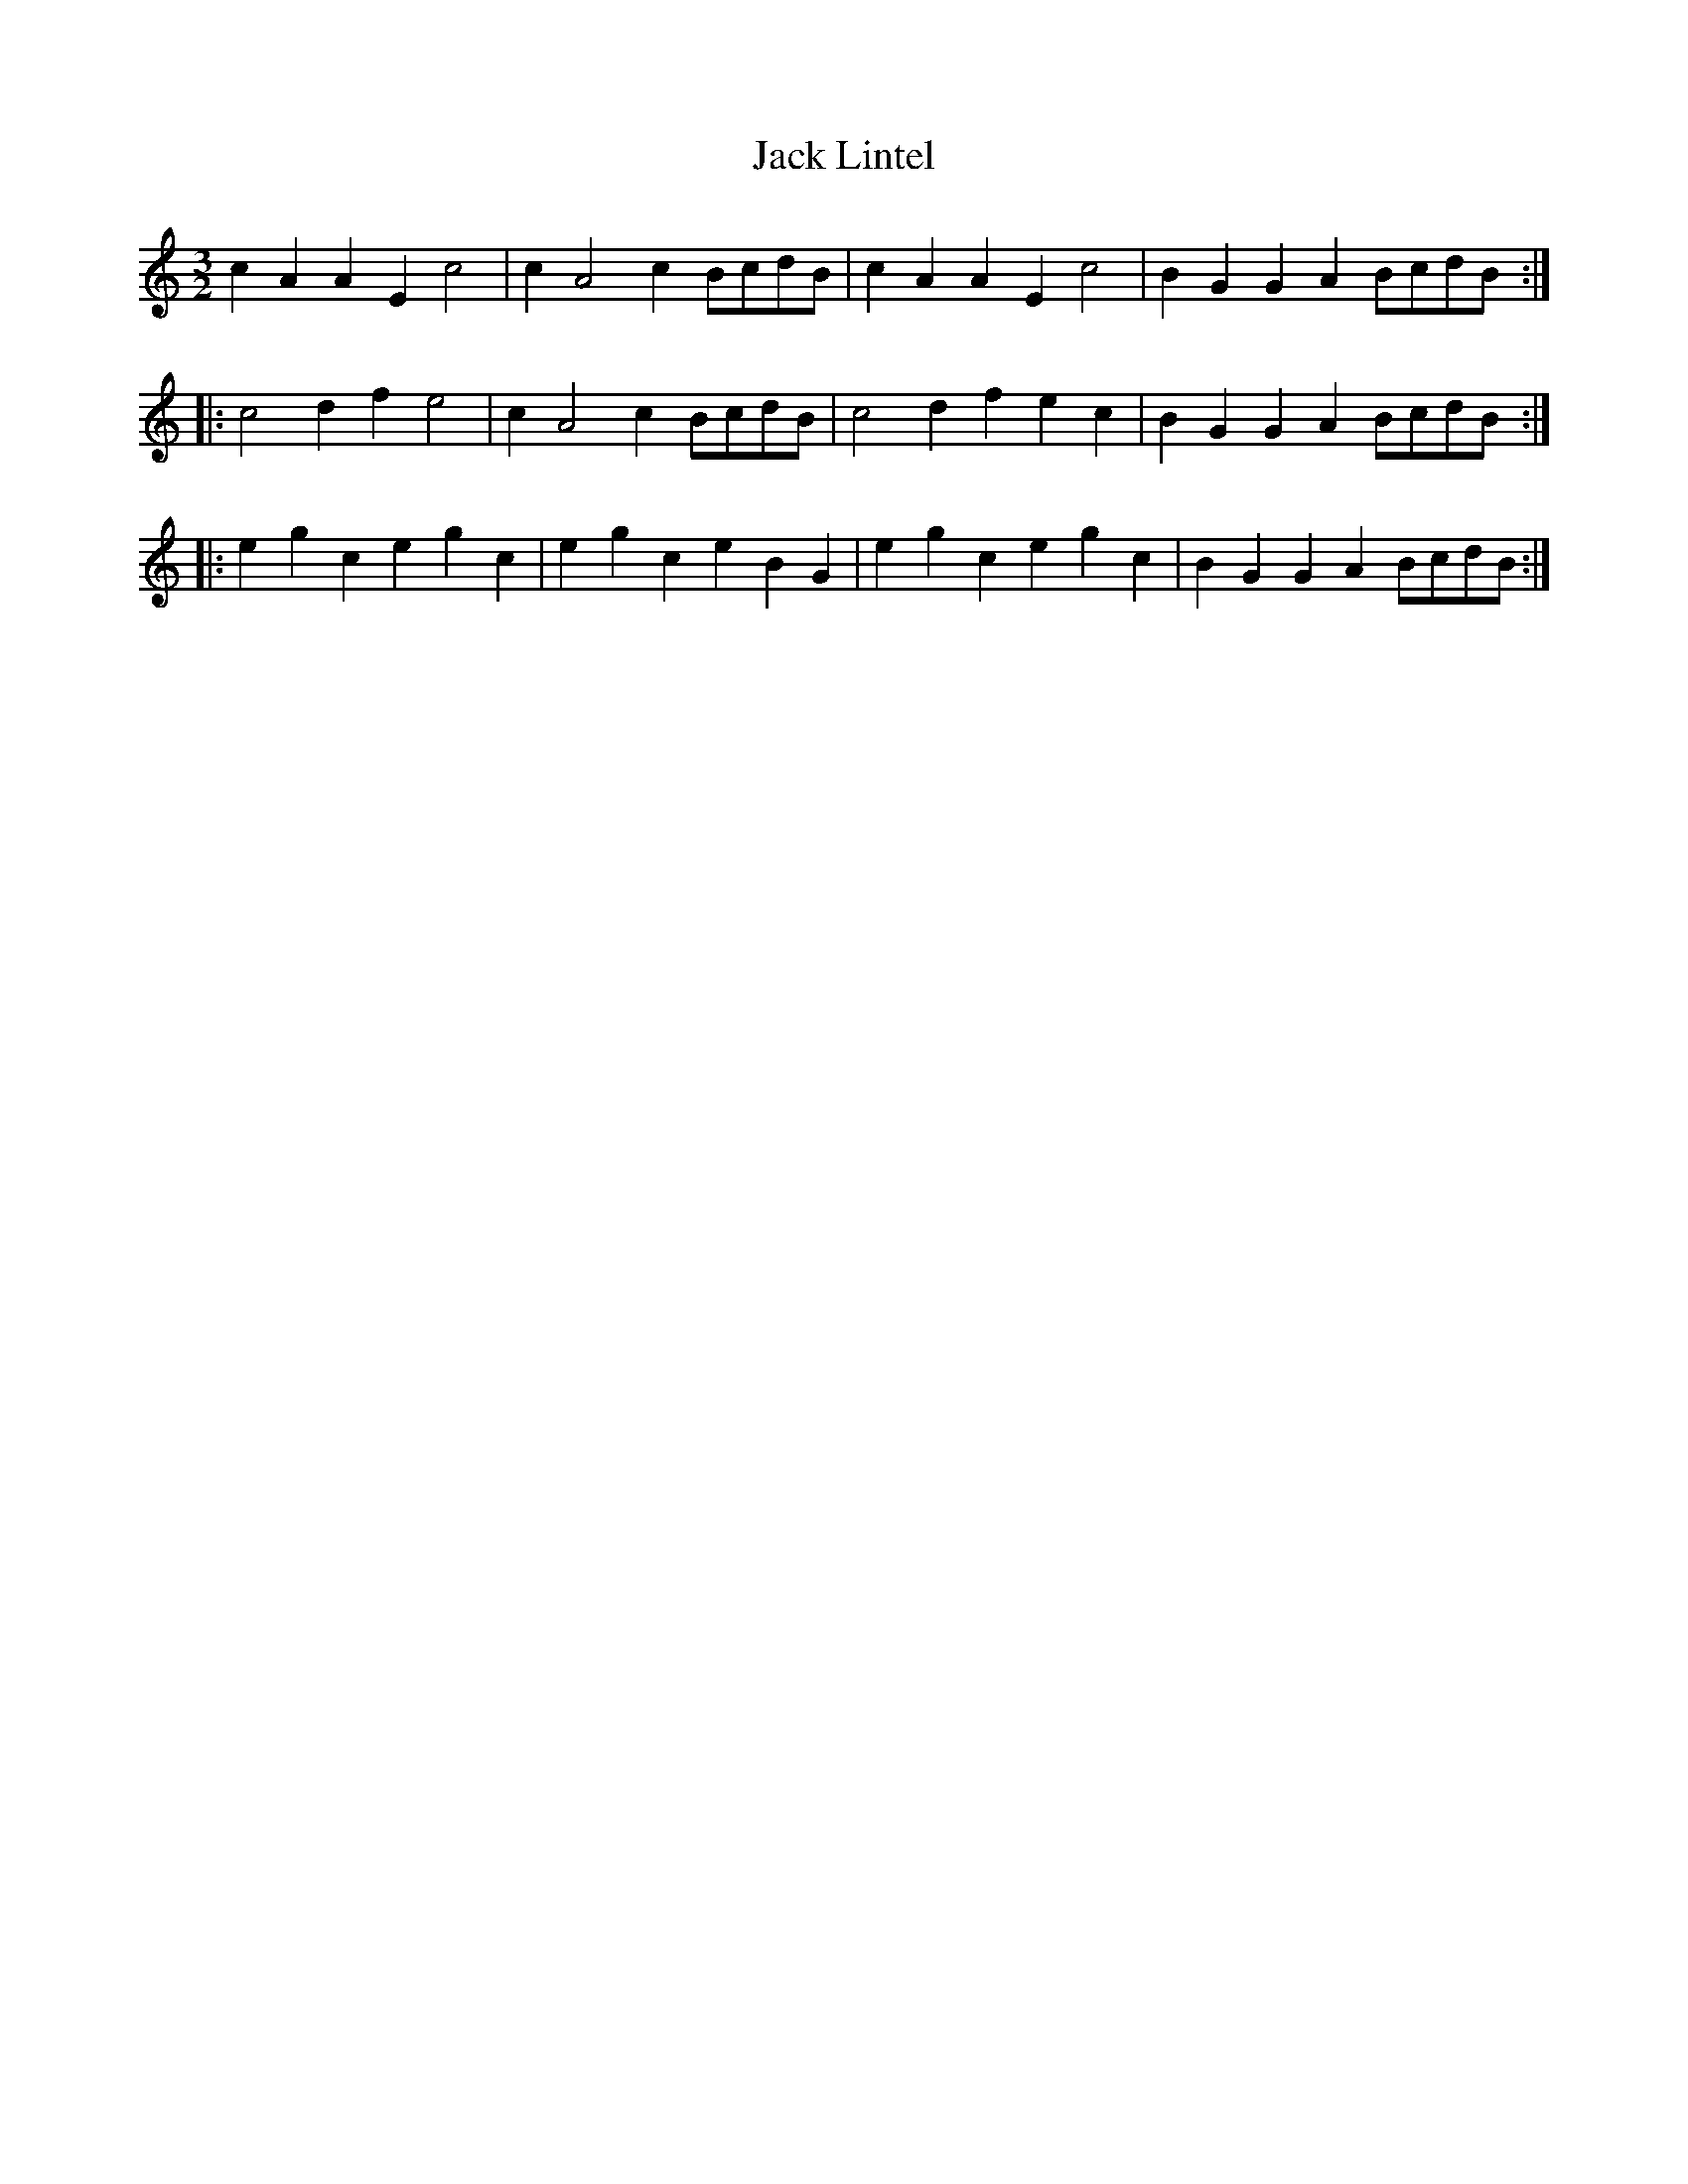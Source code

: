 X:17
T:Jack Lintel
Z:robin.beech@mcgill.ca
S:Mads Kjøller-Henningsen
M:3/2
L:1/4
K:Amin
cAAE c2 | cA2c B/c/d/B/ | cAAE c2 | BGGA B/c/d/B/ ::
c2df e2 | cA2c B/c/d/B/ |c2dfec| BGGA B/c/d/B/ ::
egcegc|egceBG|egcegc| BGGA B/c/d/B/ :|
